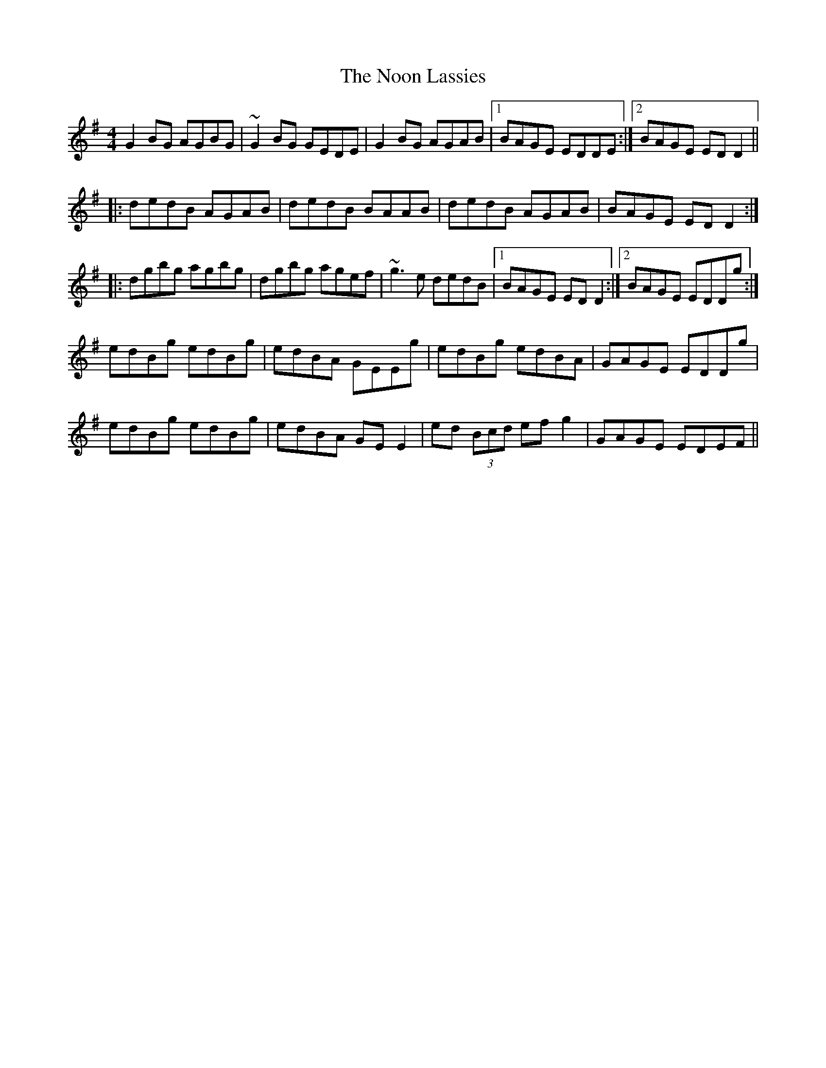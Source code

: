 X: 29571
T: Noon Lassies, The
R: reel
M: 4/4
K: Gmajor
G2BG AGBG|~G2BG GEDE|G2BG AGAB|1 BAGE EDDE:|2 BAGE EDD2||
|:dedB AGAB|dedB BAAB|dedB AGAB|BAGE EDD2:|
|:dgbg agbg|dgbg agef|~g3e dedB|1 BAGE EDD2:|2 BAGE EDDg:|
edBg edBg|edBA GEEg|edBg edBA|GAGE EDDg|
edBg edBg|edBA GEE2|ed (3Bcd efg2|GAGE EDEF||

